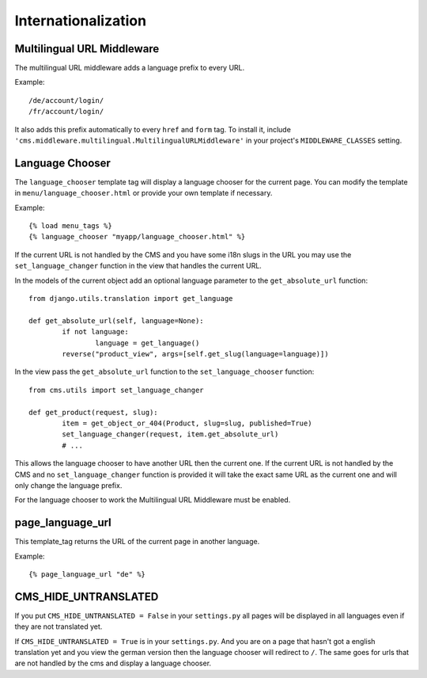 ####################
Internationalization
####################


***************************
Multilingual URL Middleware
***************************

The multilingual URL middleware adds a language prefix to every URL. 

Example::

	/de/account/login/
	/fr/account/login/

It also adds this prefix automatically to every ``href`` and ``form`` tag.
To install it, include
``'cms.middleware.multilingual.MultilingualURLMiddleware'`` in your project's
``MIDDLEWARE_CLASSES`` setting.

****************
Language Chooser
****************

The ``language_chooser`` template tag will display a language chooser for the
current page. You can modify the template in ``menu/language_chooser.html`` or
provide your own template if necessary.

Example::

	{% load menu_tags %}
	{% language_chooser "myapp/language_chooser.html" %}

If the current URL is not handled by the CMS and you have some i18n slugs in the
URL you may use the ``set_language_changer`` function in the view that handles
the current URL.

In the models of the current object add an optional language parameter to the
``get_absolute_url`` function::

	from django.utils.translation import get_language
	
	def get_absolute_url(self, language=None):
		if not language:
			language = get_language()
		reverse("product_view", args=[self.get_slug(language=language)])


In the view pass the ``get_absolute_url`` function to the
``set_language_chooser`` function::

	from cms.utils import set_language_changer
	
	def get_product(request, slug):
		item = get_object_or_404(Product, slug=slug, published=True)
		set_language_changer(request, item.get_absolute_url)
		# ...
	
This allows the language chooser to have another URL then the current one.
If the current URL is not handled by the CMS and no ``set_language_changer``
function is provided it will take the exact same URL as the current one and
will only change the language prefix.

For the language chooser to work the Multilingual URL Middleware
must be enabled.


*****************
page_language_url
*****************

This template_tag returns the URL of the current page in another language.

Example::

	{% page_language_url "de" %}
	
	
*********************
CMS_HIDE_UNTRANSLATED
*********************

If you put ``CMS_HIDE_UNTRANSLATED = False`` in your ``settings.py`` all pages
will be displayed in all  languages even if they are not translated yet.

If ``CMS_HIDE_UNTRANSLATED = True`` is in your ``settings.py``.
And you are on a page that hasn't got a english translation yet and you view the
german version then the language chooser will redirect to ``/``. The same goes
for urls that are not handled by the cms and display a language chooser.